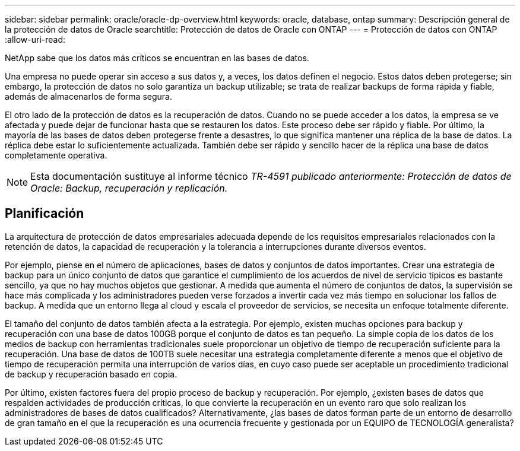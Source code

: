 ---
sidebar: sidebar 
permalink: oracle/oracle-dp-overview.html 
keywords: oracle, database, ontap 
summary: Descripción general de la protección de datos de Oracle 
searchtitle: Protección de datos de Oracle con ONTAP 
---
= Protección de datos con ONTAP
:allow-uri-read: 


[role="lead"]
NetApp sabe que los datos más críticos se encuentran en las bases de datos.

Una empresa no puede operar sin acceso a sus datos y, a veces, los datos definen el negocio. Estos datos deben protegerse; sin embargo, la protección de datos no solo garantiza un backup utilizable; se trata de realizar backups de forma rápida y fiable, además de almacenarlos de forma segura.

El otro lado de la protección de datos es la recuperación de datos. Cuando no se puede acceder a los datos, la empresa se ve afectada y puede dejar de funcionar hasta que se restauren los datos. Este proceso debe ser rápido y fiable. Por último, la mayoría de las bases de datos deben protegerse frente a desastres, lo que significa mantener una réplica de la base de datos. La réplica debe estar lo suficientemente actualizada. También debe ser rápido y sencillo hacer de la réplica una base de datos completamente operativa.


NOTE: Esta documentación sustituye al informe técnico _TR-4591 publicado anteriormente: Protección de datos de Oracle: Backup, recuperación y replicación._



== Planificación

La arquitectura de protección de datos empresariales adecuada depende de los requisitos empresariales relacionados con la retención de datos, la capacidad de recuperación y la tolerancia a interrupciones durante diversos eventos.

Por ejemplo, piense en el número de aplicaciones, bases de datos y conjuntos de datos importantes. Crear una estrategia de backup para un único conjunto de datos que garantice el cumplimiento de los acuerdos de nivel de servicio típicos es bastante sencillo, ya que no hay muchos objetos que gestionar. A medida que aumenta el número de conjuntos de datos, la supervisión se hace más complicada y los administradores pueden verse forzados a invertir cada vez más tiempo en solucionar los fallos de backup. A medida que un entorno llega al cloud y escala el proveedor de servicios, se necesita un enfoque totalmente diferente.

El tamaño del conjunto de datos también afecta a la estrategia. Por ejemplo, existen muchas opciones para backup y recuperación con una base de datos 100GB porque el conjunto de datos es tan pequeño. La simple copia de los datos de los medios de backup con herramientas tradicionales suele proporcionar un objetivo de tiempo de recuperación suficiente para la recuperación. Una base de datos de 100TB suele necesitar una estrategia completamente diferente a menos que el objetivo de tiempo de recuperación permita una interrupción de varios días, en cuyo caso puede ser aceptable un procedimiento tradicional de backup y recuperación basado en copia.

Por último, existen factores fuera del propio proceso de backup y recuperación. Por ejemplo, ¿existen bases de datos que respalden actividades de producción críticas, lo que convierte la recuperación en un evento raro que solo realizan los administradores de bases de datos cualificados? Alternativamente, ¿las bases de datos forman parte de un entorno de desarrollo de gran tamaño en el que la recuperación es una ocurrencia frecuente y gestionada por un EQUIPO de TECNOLOGÍA generalista?

